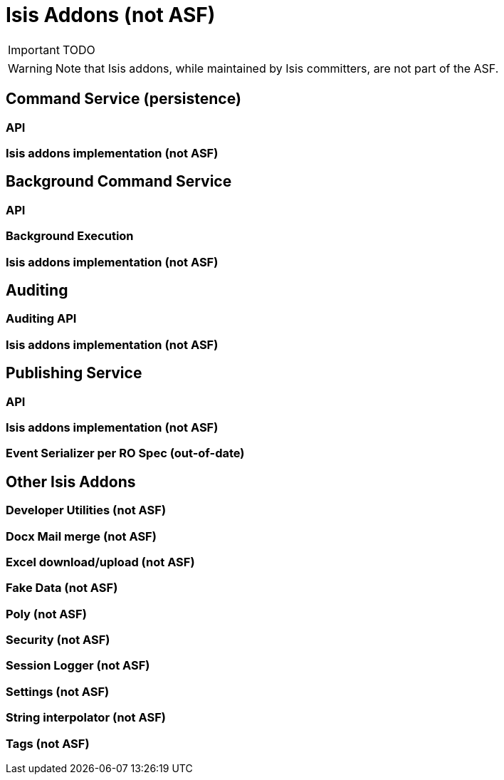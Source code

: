 = Isis Addons (not ASF)
:Notice: Licensed to the Apache Software Foundation (ASF) under one or more contributor license agreements. See the NOTICE file distributed with this work for additional information regarding copyright ownership. The ASF licenses this file to you under the Apache License, Version 2.0 (the "License"); you may not use this file except in compliance with the License. You may obtain a copy of the License at. http://www.apache.org/licenses/LICENSE-2.0 . Unless required by applicable law or agreed to in writing, software distributed under the License is distributed on an "AS IS" BASIS, WITHOUT WARRANTIES OR  CONDITIONS OF ANY KIND, either express or implied. See the License for the specific language governing permissions and limitations under the License.
:_basedir: ../
:_imagesdir: images/

IMPORTANT: TODO

WARNING: Note that Isis addons, while maintained by Isis committers, are not part of the ASF.

## Command Service (persistence)

### API
### Isis addons implementation  (not ASF)

## Background Command Service

### API
### Background Execution
### Isis addons implementation (not ASF)

## Auditing

### Auditing API
### Isis addons implementation (not ASF)


## Publishing Service

### API
### Isis addons implementation (not ASF)
### Event Serializer per RO Spec (out-of-date)

## Other Isis Addons

### Developer Utilities (not ASF)
### Docx Mail merge (not ASF)
### Excel download/upload (not ASF)
### Fake Data (not ASF)
### Poly (not ASF)
### Security (not ASF)
### Session Logger (not ASF)
### Settings (not ASF)
### String interpolator (not ASF)
### Tags (not ASF)